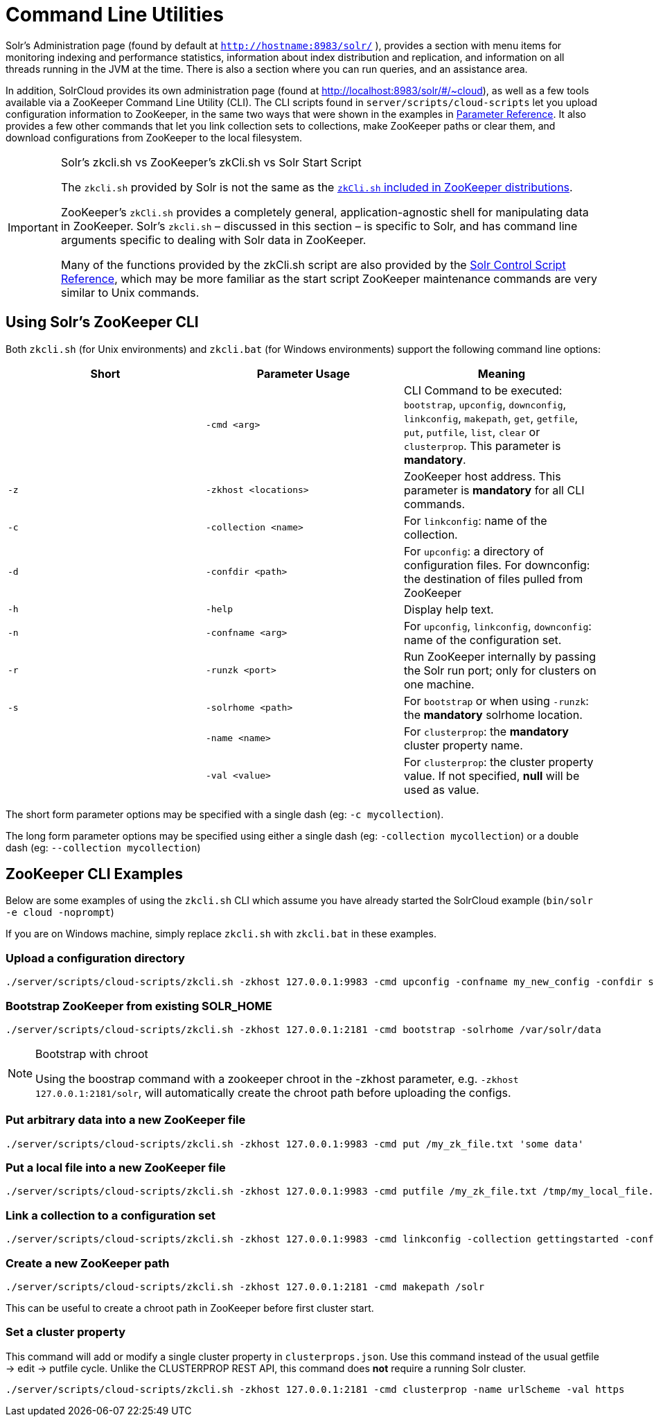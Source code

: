 = Command Line Utilities
:page-shortname: command-line-utilities
:page-permalink: command-line-utilities.html

Solr's Administration page (found by default at `http://hostname:8983/solr/` ), provides a section with menu items for monitoring indexing and performance statistics, information about index distribution and replication, and information on all threads running in the JVM at the time. There is also a section where you can run queries, and an assistance area.

In addition, SolrCloud provides its own administration page (found at http://localhost:8983/solr/#/~cloud), as well as a few tools available via a ZooKeeper Command Line Utility (CLI). The CLI scripts found in `server/scripts/cloud-scripts` let you upload configuration information to ZooKeeper, in the same two ways that were shown in the examples in <<parameter-reference.adoc#parameter-reference,Parameter Reference>>. It also provides a few other commands that let you link collection sets to collections, make ZooKeeper paths or clear them, and download configurations from ZooKeeper to the local filesystem.

.Solr's zkcli.sh vs ZooKeeper's zkCli.sh vs Solr Start Script
[IMPORTANT]
====
The `zkcli.sh` provided by Solr is not the same as the https://zookeeper.apache.org/doc/trunk/zookeeperStarted.html#sc_ConnectingToZooKeeper[`zkCli.sh` included in ZooKeeper distributions].

ZooKeeper's `zkCli.sh` provides a completely general, application-agnostic shell for manipulating data in ZooKeeper. Solr's `zkcli.sh` – discussed in this section – is specific to Solr, and has command line arguments specific to dealing with Solr data in ZooKeeper.

Many of the functions provided by the zkCli.sh script are also provided by the <<solr-control-script-reference.adoc#solr-control-script-reference,Solr Control Script Reference>>, which may be more familiar as the start script ZooKeeper maintenance commands are very similar to Unix commands.
====

[[CommandLineUtilities-UsingSolr_sZooKeeperCLI]]
== Using Solr's ZooKeeper CLI

Both `zkcli.sh` (for Unix environments) and `zkcli.bat` (for Windows environments) support the following command line options:

[width="100%",options="header"]
|===
|Short |Parameter Usage |Meaning
| |`-cmd <arg>` |CLI Command to be executed: `bootstrap`, `upconfig`, `downconfig`, `linkconfig`, `makepath`, `get`, `getfile`, `put`, `putfile`, `list`, `clear` or `clusterprop`. This parameter is **mandatory**.
|`-z` |`-zkhost <locations>` |ZooKeeper host address. This parameter is *mandatory* for all CLI commands.
|`-c` |`-collection <name>` |For `linkconfig`: name of the collection.
|`-d` |`-confdir <path>` |For `upconfig`: a directory of configuration files. For downconfig: the destination of files pulled from ZooKeeper
|`-h` |`-help` |Display help text.
|`-n` |`-confname <arg>` |For `upconfig`, `linkconfig`, `downconfig`: name of the configuration set.
|`-r` |`-runzk <port>` |Run ZooKeeper internally by passing the Solr run port; only for clusters on one machine.
|`-s` |`-solrhome <path>` |For `bootstrap` or when using `-runzk`: the *mandatory* solrhome location.
| |`-name <name>` |For `clusterprop`: the *mandatory* cluster property name.
| |`-val <value>` |For `clusterprop`: the cluster property value. If not specified, *null* will be used as value.
|===

The short form parameter options may be specified with a single dash (eg: `-c mycollection`).

The long form parameter options may be specified using either a single dash (eg: `-collection mycollection`) or a double dash (eg: `--collection mycollection`)

[[CommandLineUtilities-ZooKeeperCLIExamples]]
== ZooKeeper CLI Examples

Below are some examples of using the `zkcli.sh` CLI which assume you have already started the SolrCloud example (`bin/solr -e cloud -noprompt`)

If you are on Windows machine, simply replace `zkcli.sh` with `zkcli.bat` in these examples.

[[CommandLineUtilities-Uploadaconfigurationdirectory]]
=== Upload a configuration directory

[source,bash]
----
./server/scripts/cloud-scripts/zkcli.sh -zkhost 127.0.0.1:9983 -cmd upconfig -confname my_new_config -confdir server/solr/configsets/basic_configs/conf
----

[[CommandLineUtilities-BootstrapZooKeeperfromexistingSOLR_HOME]]
=== Bootstrap ZooKeeper from existing SOLR_HOME

[source,bash]
----
./server/scripts/cloud-scripts/zkcli.sh -zkhost 127.0.0.1:2181 -cmd bootstrap -solrhome /var/solr/data
----

.Bootstrap with chroot
[NOTE]
====
Using the boostrap command with a zookeeper chroot in the -zkhost parameter, e.g. `-zkhost 127.0.0.1:2181/solr`, will automatically create the chroot path before uploading the configs.
====

[[CommandLineUtilities-PutarbitrarydataintoanewZooKeeperfile]]
=== Put arbitrary data into a new ZooKeeper file

[source,bash]
----
./server/scripts/cloud-scripts/zkcli.sh -zkhost 127.0.0.1:9983 -cmd put /my_zk_file.txt 'some data'
----

[[CommandLineUtilities-PutalocalfileintoanewZooKeeperfile]]
=== Put a local file into a new ZooKeeper file

[source,bash]
----
./server/scripts/cloud-scripts/zkcli.sh -zkhost 127.0.0.1:9983 -cmd putfile /my_zk_file.txt /tmp/my_local_file.txt
----

[[CommandLineUtilities-Linkacollectiontoaconfigurationset]]
=== Link a collection to a configuration set

[source,bash]
----
./server/scripts/cloud-scripts/zkcli.sh -zkhost 127.0.0.1:9983 -cmd linkconfig -collection gettingstarted -confname my_new_config
----

[[CommandLineUtilities-CreateanewZooKeeperpath]]
=== Create a new ZooKeeper path

[source,bash]
----
./server/scripts/cloud-scripts/zkcli.sh -zkhost 127.0.0.1:2181 -cmd makepath /solr
----

This can be useful to create a chroot path in ZooKeeper before first cluster start.

[[CommandLineUtilities-Setaclusterproperty]]
=== Set a cluster property

This command will add or modify a single cluster property in `clusterprops.json`. Use this command instead of the usual getfile -> edit -> putfile cycle. Unlike the CLUSTERPROP REST API, this command does *not* require a running Solr cluster.

[source,bash]
----
./server/scripts/cloud-scripts/zkcli.sh -zkhost 127.0.0.1:2181 -cmd clusterprop -name urlScheme -val https
----
